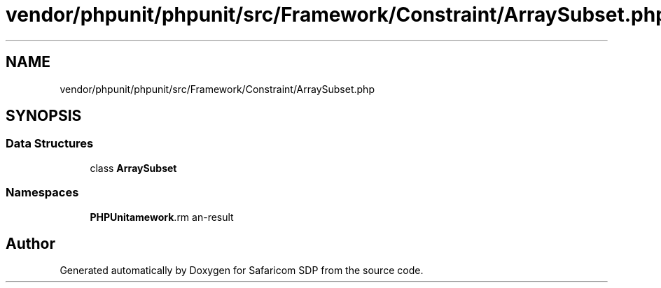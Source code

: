 .TH "vendor/phpunit/phpunit/src/Framework/Constraint/ArraySubset.php" 3 "Sat Sep 26 2020" "Safaricom SDP" \" -*- nroff -*-
.ad l
.nh
.SH NAME
vendor/phpunit/phpunit/src/Framework/Constraint/ArraySubset.php
.SH SYNOPSIS
.br
.PP
.SS "Data Structures"

.in +1c
.ti -1c
.RI "class \fBArraySubset\fP"
.br
.in -1c
.SS "Namespaces"

.in +1c
.ti -1c
.RI " \fBPHPUnit\\Framework\\Constraint\fP"
.br
.in -1c
.SH "Author"
.PP 
Generated automatically by Doxygen for Safaricom SDP from the source code\&.
